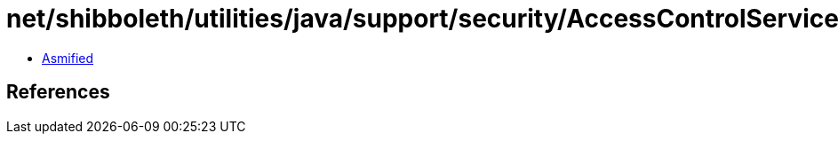 = net/shibboleth/utilities/java/support/security/AccessControlService.class

 - link:AccessControlService-asmified.java[Asmified]

== References

